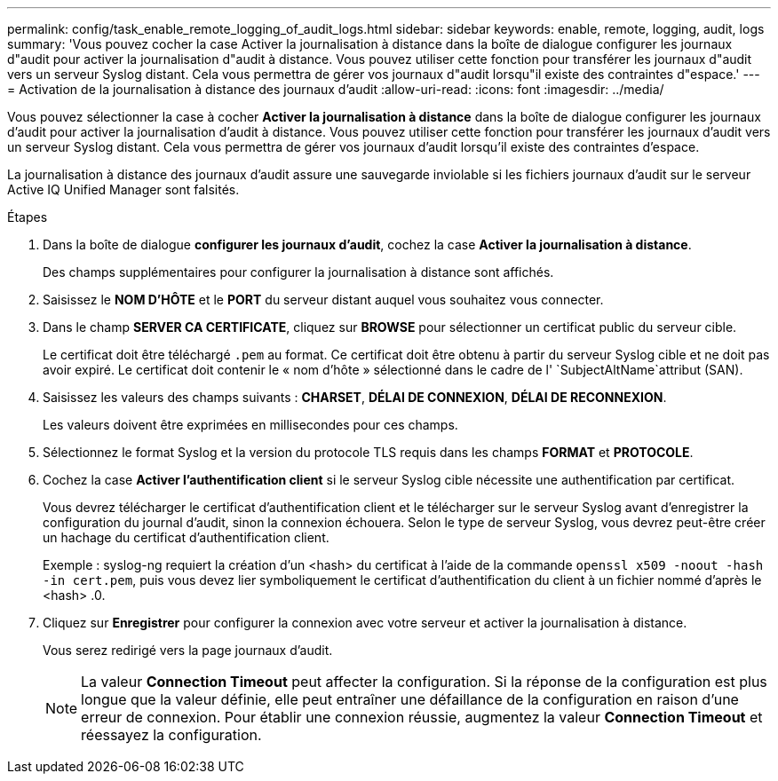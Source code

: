 ---
permalink: config/task_enable_remote_logging_of_audit_logs.html 
sidebar: sidebar 
keywords: enable, remote, logging, audit, logs 
summary: 'Vous pouvez cocher la case Activer la journalisation à distance dans la boîte de dialogue configurer les journaux d"audit pour activer la journalisation d"audit à distance. Vous pouvez utiliser cette fonction pour transférer les journaux d"audit vers un serveur Syslog distant. Cela vous permettra de gérer vos journaux d"audit lorsqu"il existe des contraintes d"espace.' 
---
= Activation de la journalisation à distance des journaux d'audit
:allow-uri-read: 
:icons: font
:imagesdir: ../media/


[role="lead"]
Vous pouvez sélectionner la case à cocher *Activer la journalisation à distance* dans la boîte de dialogue configurer les journaux d'audit pour activer la journalisation d'audit à distance. Vous pouvez utiliser cette fonction pour transférer les journaux d'audit vers un serveur Syslog distant. Cela vous permettra de gérer vos journaux d'audit lorsqu'il existe des contraintes d'espace.

La journalisation à distance des journaux d'audit assure une sauvegarde inviolable si les fichiers journaux d'audit sur le serveur Active IQ Unified Manager sont falsités.

.Étapes
. Dans la boîte de dialogue *configurer les journaux d'audit*, cochez la case *Activer la journalisation à distance*.
+
Des champs supplémentaires pour configurer la journalisation à distance sont affichés.

. Saisissez le *NOM D'HÔTE* et le *PORT* du serveur distant auquel vous souhaitez vous connecter.
. Dans le champ *SERVER CA CERTIFICATE*, cliquez sur *BROWSE* pour sélectionner un certificat public du serveur cible.
+
Le certificat doit être téléchargé `.pem` au format. Ce certificat doit être obtenu à partir du serveur Syslog cible et ne doit pas avoir expiré. Le certificat doit contenir le « nom d'hôte » sélectionné dans le cadre de l' `SubjectAltName`attribut (SAN).

. Saisissez les valeurs des champs suivants : *CHARSET*, *DÉLAI DE CONNEXION*, *DÉLAI DE RECONNEXION*.
+
Les valeurs doivent être exprimées en millisecondes pour ces champs.

. Sélectionnez le format Syslog et la version du protocole TLS requis dans les champs *FORMAT* et *PROTOCOLE*.
. Cochez la case *Activer l'authentification client* si le serveur Syslog cible nécessite une authentification par certificat.
+
Vous devrez télécharger le certificat d'authentification client et le télécharger sur le serveur Syslog avant d'enregistrer la configuration du journal d'audit, sinon la connexion échouera. Selon le type de serveur Syslog, vous devrez peut-être créer un hachage du certificat d'authentification client.

+
Exemple : syslog-ng requiert la création d'un <hash> du certificat à l'aide de la commande `openssl x509 -noout -hash -in cert.pem`, puis vous devez lier symboliquement le certificat d'authentification du client à un fichier nommé d'après le <hash> .0.

. Cliquez sur *Enregistrer* pour configurer la connexion avec votre serveur et activer la journalisation à distance.
+
Vous serez redirigé vers la page journaux d'audit.

+
[NOTE]
====
La valeur *Connection Timeout* peut affecter la configuration. Si la réponse de la configuration est plus longue que la valeur définie, elle peut entraîner une défaillance de la configuration en raison d'une erreur de connexion. Pour établir une connexion réussie, augmentez la valeur *Connection Timeout* et réessayez la configuration.

====

